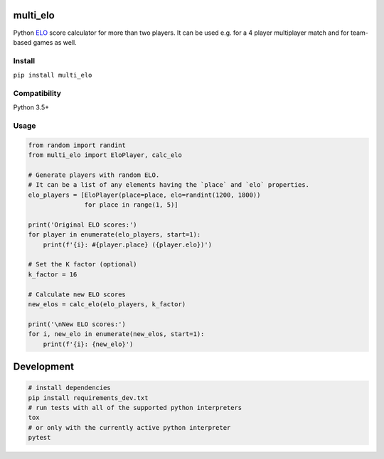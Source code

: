 multi_elo
=========

Python `ELO`_ score calculator for more than two players. It can be used
e.g. for a 4 player multiplayer match and for team-based games as well.

Install
-------

``pip install multi_elo``

Compatibility
-------------

Python 3.5+

Usage
-----

.. code:: python

   from random import randint
   from multi_elo import EloPlayer, calc_elo

   # Generate players with random ELO.
   # It can be a list of any elements having the `place` and `elo` properties.
   elo_players = [EloPlayer(place=place, elo=randint(1200, 1800))
                  for place in range(1, 5)]

   print('Original ELO scores:')
   for player in enumerate(elo_players, start=1):
       print(f'{i}: #{player.place} ({player.elo})')

   # Set the K factor (optional)
   k_factor = 16

   # Calculate new ELO scores
   new_elos = calc_elo(elo_players, k_factor)

   print('\nNew ELO scores:')
   for i, new_elo in enumerate(new_elos, start=1):
       print(f'{i}: {new_elo}')

Development
===========

.. code:: bash

   # install dependencies
   pip install requirements_dev.txt
   # run tests with all of the supported python interpreters
   tox
   # or only with the currently active python interpreter
   pytest

.. _ELO: https://en.wikipedia.org/wiki/Elo_rating_system